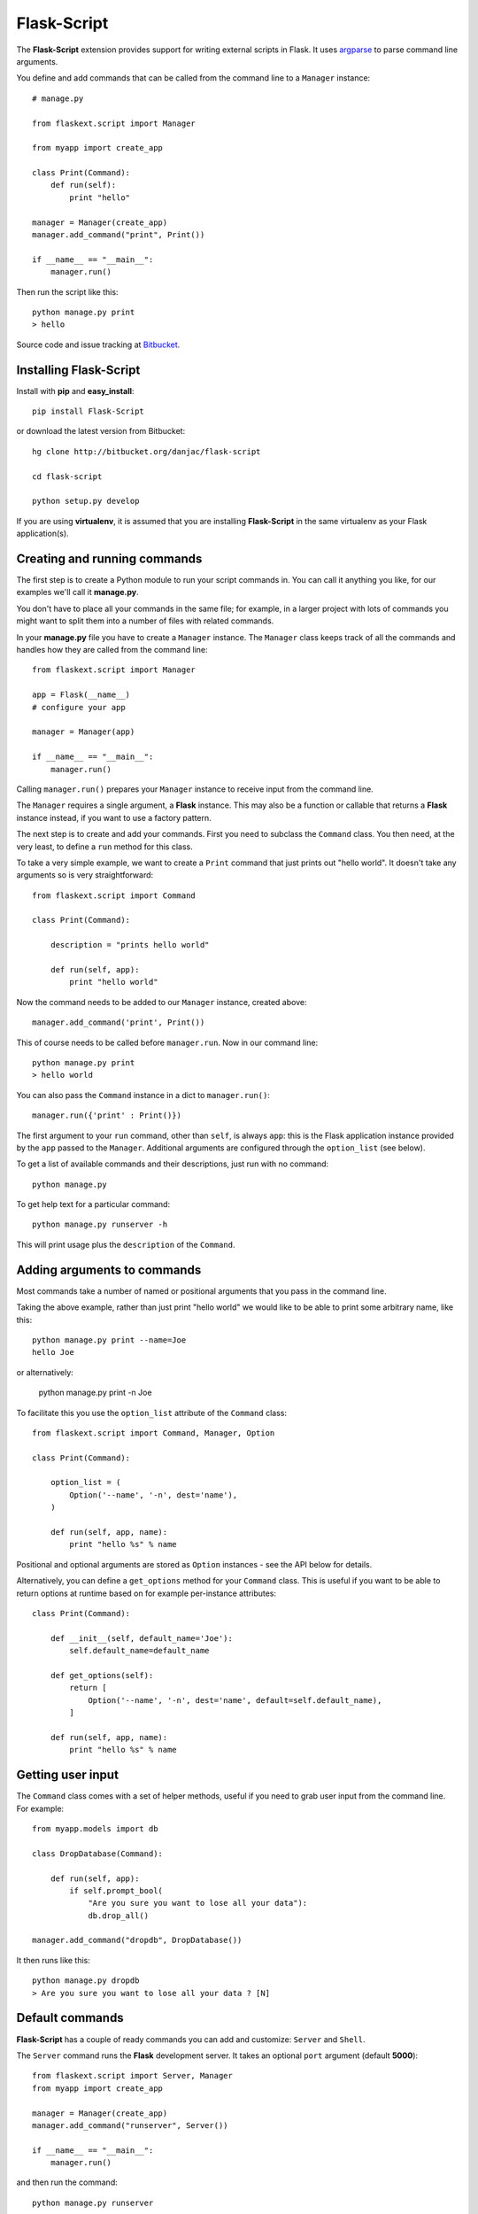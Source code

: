 Flask-Script
======================================

.. module:: Flask-Script

The **Flask-Script** extension provides support for writing external scripts in Flask. It uses `argparse`_ to parse command line arguments.

You define and add commands that can be called from the command line to a ``Manager`` instance::

    # manage.py
    
    from flaskext.script import Manager

    from myapp import create_app

    class Print(Command):
        def run(self):
            print "hello"

    manager = Manager(create_app)
    manager.add_command("print", Print())

    if __name__ == "__main__":
        manager.run()

Then run the script like this::

    python manage.py print
    > hello
    
Source code and issue tracking at `Bitbucket`_.

Installing Flask-Script
------------------------

Install with **pip** and **easy_install**::

    pip install Flask-Script

or download the latest version from Bitbucket::

    hg clone http://bitbucket.org/danjac/flask-script

    cd flask-script

    python setup.py develop

If you are using **virtualenv**, it is assumed that you are installing **Flask-Script**
in the same virtualenv as your Flask application(s).

Creating and running commands
-----------------------------

The first step is to create a Python module to run your script commands in. You can call it
anything you like, for our examples we'll call it **manage.py**.

You don't have to place all your commands in the same file; for example, in a larger project
with lots of commands you might want to split them into a number of files with related commands.

In your **manage.py** file you have to create a ``Manager`` instance. The ``Manager`` class
keeps track of all the commands and handles how they are called from the command line::

    from flaskext.script import Manager

    app = Flask(__name__)
    # configure your app

    manager = Manager(app)

    if __name__ == "__main__":
        manager.run()

Calling ``manager.run()`` prepares your ``Manager`` instance to receive input from the command line.

The ``Manager`` requires a single argument, a **Flask** instance. This may also be a function or callable
that returns a **Flask** instance instead, if you want to use a factory pattern.

The next step is to create and add your commands. First you need to subclass the ``Command`` class.
You then need, at the very least, to define a ``run`` method for this class.

To take a very simple example, we want to create a ``Print`` command that just prints out "hello world". It 
doesn't take any arguments so is very straightforward::

    from flaskext.script import Command

    class Print(Command):

        description = "prints hello world"

        def run(self, app):
            print "hello world"

Now the command needs to be added to our ``Manager`` instance, created above::

    manager.add_command('print', Print())

This of course needs to be called before ``manager.run``. Now in our command line::

    python manage.py print
    > hello world

You can also pass the ``Command`` instance in a dict to ``manager.run()``::

    manager.run({'print' : Print()})

The first argument to your ``run`` command, other than ``self``, is always ``app``: this is the Flask
application instance provided by the ``app`` passed to the ``Manager``. Additional arguments
are configured through the ``option_list`` (see below).

To get a list of available commands and their descriptions, just run with no command::

    python manage.py

To get help text for a particular command::

    python manage.py runserver -h

This will print usage plus the ``description`` of the ``Command``.

Adding arguments to commands
----------------------------

Most commands take a number of named or positional arguments that you pass in the command line.

Taking the above example, rather than just print "hello world" we would like to be able to print some
arbitrary name, like this::

    python manage.py print --name=Joe
    hello Joe

or alternatively:

    python manage.py print -n Joe

To facilitate this you use the ``option_list`` attribute of the ``Command`` class::

    from flaskext.script import Command, Manager, Option

    class Print(Command):

        option_list = (
            Option('--name', '-n', dest='name'),
        )

        def run(self, app, name):
            print "hello %s" % name

Positional and optional arguments are stored as ``Option`` instances - see the API below for details.

Alternatively, you can define a ``get_options`` method for your ``Command`` class. This is useful if you want to be able
to return options at runtime based on for example per-instance attributes::

    class Print(Command):

        def __init__(self, default_name='Joe'):
            self.default_name=default_name

        def get_options(self):
            return [
                Option('--name', '-n', dest='name', default=self.default_name),
            ]

        def run(self, app, name):
            print "hello %s" % name

Getting user input
------------------

The ``Command`` class comes with a set of helper methods, useful if you need to grab user input from the command line. For example::
    
    from myapp.models import db

    class DropDatabase(Command):

        def run(self, app):
            if self.prompt_bool(
                "Are you sure you want to lose all your data"):
                db.drop_all()

    manager.add_command("dropdb", DropDatabase())

It then runs like this::

    python manage.py dropdb
    > Are you sure you want to lose all your data ? [N]

Default commands
----------------

**Flask-Script** has a couple of ready commands you can add and customize: ``Server`` and ``Shell``.

The ``Server`` command runs the **Flask** development server. It takes an optional ``port`` argument (default **5000**)::

    from flaskext.script import Server, Manager
    from myapp import create_app

    manager = Manager(create_app)
    manager.add_command("runserver", Server())

    if __name__ == "__main__":
        manager.run()

and then run the command::

    python manage.py runserver

The ``Server`` command has a number of command-line arguments - run ``python manage.py runserver -h`` for details on these.

Needless to say the development server is not intended for production use.

The ``Shell`` command starts a Python shell. You can pass in a ``make_context`` argument, which must be a ``callable`` returning a ``dict``. By default, this is just a dict returning the ``app`` instance::

    from flaskext.script import Shell, Manager
    
    from myapp import app
    from myapp import models
    from myapp.models import db

    def _make_context(app):
        return dict(app=app, db=db, models=models)

    manager = Manager(create_app)
    manager.add_command("shell", Shell(make_context=_make_context))
    
This is handy if you want to include a bunch of defaults in your shell to save typing lots of ``import`` statements.

The ``Shell`` command will use `IPython <http://ipython.scipy.org/moin/>`_ if it is installed, otherwise it defaults to the standard Python shell. You can disable this behaviour in two ways: by passing the ``use_ipython`` argument to the ``Shell`` constructor, or passing the flag ``--no-ipython`` in the command line. 

Accessing local proxies
-----------------------

The ``Manager`` runs the command inside a `Flask test context <http://flask.pocoo.org/docs/testing/#other-testing-tricks>`_. This means thathat you can access request-local proxies where appropriate, such as ``current_app``, which may be used by extensions.

API
---

.. module:: flaskext.script

.. class:: Manager
    
    Manages a set of commands.

    .. method:: __init__(app)

        :param app: **Flask** application instance or callable that returns a **Flask** application.

    .. method:: run(commands=None)

        Run a command based on command-line inputs. Typically you would call this inside a ``if __name__ == "__main__"`` block.

        :param commands: optional dict of ``Command`` instances.

.. class:: Command

    Base class for creating new commands.

    .. attribute:: description

    Description added to help text.

    .. attribute:: option_list

    List of options passed to argument parser. Each item must be an ``Option`` instance.

    .. method:: get_options()

    Returns list of ``Option`` instances. By default just returns ``option_list``. This is useful if you need to do per-instance configuration. 

    .. method:: run(app)

    Runs the command. This must be defined or ``NotImplementedError`` is raised. Takes at least one argument, ``app``, plus any specific positional or optional arguments required by the command.

    
    :param app: Flask application instance

    .. method:: prompt(prompt, default=None)

    Prompts the user for input, if ``default`` is provided then that is used instead.

    :param prompt: formatted prompt text
    :param default: default if no input entered

    .. method:: prompt_pass(prompt, default=None)

    Prompts the user for hidden (password) input, if ``default`` is provided then that is used instead.

    :param prompt: formatted prompt text
    :param default: default if no input entered


    .. method:: prompt_choices(prompt, choices, default=None)

    Prompts the user for input from available choices, if ``default`` is provided then that is used instead.

    :param prompt: formatted prompt text
    :param choices: list of available choices
    :param default: default if no input entered


    .. method:: prompt_bool(prompt, default=False)

    Prompts the user for input, if ``default`` is provided then that is used instead. A boolean value is 
    returned based on selection of input ('y', 'yes', 'n', 'no' etc).

    :param prompt: formatted prompt text
    :param default: default if no input entered

.. class:: Shell

    Command to start a Python shell.

    .. method:: __init__(banner='', make_context=None)

        :param banner: banner appearing in shell when started.
        :param make_context: a function that must return a ``dict``. If you wish to add any context variables to your shell namespace, then add them here. The ``make_context`` function takes one argument, ``app``. By default the ``app`` instance is passed to the shell.

.. class:: Server

    Command to start the Flask development server.

    .. method:: __init__(host='127.0.0.1', port=5000, use_debugger=True, use_reloader=True)

        :param host: hostname. Can be overriden with **--host** command-line option.
        :param port: port. Can be overriden with **--port** command-line option.
        :param use_debugger: whether to use the Flask debugger. If ``False`` can be overriden by **--debug** command-line option.
        :param use_reloader: whether to use the Flask auto-reloader. If ``False`` can be overriden by **--reload** command-line option.

.. class:: Option

    Stores option parameters for `argparse.ArgumentParser.add_argument <http://pypi.python.org/pypi/argparse>`_. Use with ``Command.option_list`` or ``Command.get_options()``. 

    .. method:: __init__(name_or_flags, action, nargs, const, default, type, choices, required, help, metavar, dest)

        :param name_or_flags: Either a name or a list of option strings, e.g. foo or -f, --foo
        :param action: The basic type of action to be taken when this argument is encountered at the command-line.
        :param nargs: The number of command-line arguments that should be consumed.
        :param const: A constant value required by some action and nargs selections.
        :param default: The value produced if the argument is absent from the command-line.
        :param type: The type to which the command-line arg should be converted.
        :param choices: A container of the allowable values for the argument.
        :param required: Whether or not the command-line option may be omitted (optionals only).
        :param help: A brief description of what the argument does.
        :param metavar: A name for the argument in usage messages.
        :param dest: The name of the attribute to be added to the object returned by parse_args().

.. _Flask: http://flask.pocoo.org
.. _Bitbucket: http://bitbucket.org/danjac/Flask-Script
.. _argparse: http://pypi.python.org/pypi/argparse
